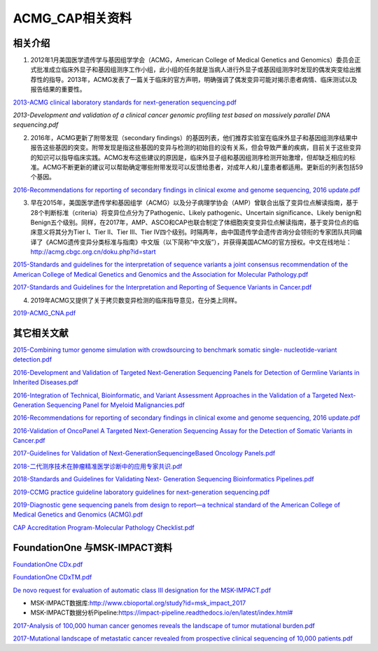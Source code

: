 ACMG_CAP相关资料
################################
相关介绍
**********************************************

1.  2012年1月美国医学遗传学与基因组学学会（ACMG，American College of Medical Genetics and Genomics）委员会正式批准成立临床外显子和基因组测序工作小组，此小组的任务就是当病人进行外显子或基因组测序时发现的偶发突变给出推荐性的指导。2013年，ACMG发表了一篇关于临床的官方声明，明确强调了偶发变异可能对揭示患者病情、临床测试以及报告结果的重要性。

`2013-ACMG clinical laboratory standards for next-generation sequencing.pdf <2013-ACMG clinical laboratory standards for next-generation sequencing.pdf>`_

`2013-Development and validation of a clinical cancer genomic profiling test based on massively parallel DNA sequencing.pdf`

2.  2016年，ACMG更新了附带发现（secondary findings）的基因列表，他们推荐实验室在临床外显子和基因组测序结果中报告这些基因的突变。附带发现是指这些基因的变异与检测的初始目的没有关系，但会导致严重的疾病，目前关于这些变异的知识可以指导临床实践。ACMG发布这些建议的原因是，临床外显子组和基因组测序检测开始激增，但却缺乏相应的标准。ACMG不断更新的建议可以帮助确定哪些附带发现可以反馈给患者，对成年人和儿童患者都适用。更新后的列表包括59个基因。

`2016-Recommendations for reporting of secondary findings in clinical exome and genome sequencing, 2016 update.pdf <2016-Recommendations for reporting of secondary findings in clinical exome and genome sequencing, 2016 update.pdf>`_

3.  早在2015年，美国医学遗传学和基因组学（ACMG）以及分子病理学协会（AMP）曾联合出版了变异位点解读指南，基于28个判断标准（criteria）将变异位点分为了Pathogenic、Likely pathogenic、Uncertain significance、Likely benign和Benign五个级别。同样，在2017年，AMP、ASCO和CAP也联合制定了体细胞突变变异位点解读指南，基于变异位点的临床意义将其分为Tier I、Tier II、Tier III、Tier IV四个级别。时隔两年，由中国遗传学会遗传咨询分会领衔的专家团队共同编译了《ACMG遗传变异分类标准与指南》中文版（以下简称“中文版”），并获得美国ACMG的官方授权。中文在线地址：http://acmg.cbgc.org.cn/doku.php?id=start

`2015-Standards and guidelines for the interpretation of sequence variants a joint consensus recommendation of the American College of Medical Genetics and Genomics and the Association for Molecular Pathology.pdf <2015-Standards and guidelines for the interpretation of sequence variants a joint consensus recommendation of the American College of Medical Genetics and Genomics and the Association for Molecular Pathology.pdf>`_

`2017-Standards and Guidelines for the Interpretation and Reporting of Sequence Variants in Cancer.pdf <2017-Standards and Guidelines for the Interpretation and Reporting of Sequence Variants in Cancer.pdf>`_

4.  2019年ACMG又提供了关于拷贝数变异检测的临床指导意见，在分类上同样。

`2019-ACMG_CNA.pdf <2019-ACMG_CNA.pdf>`_

其它相关文献
**********************************************

`2015-Combining tumor genome simulation with crowdsourcing to benchmark somatic single- nucleotide-variant detection.pdf <2015-Combining tumor genome simulation with crowdsourcing to benchmark somatic single- nucleotide-variant detection.pdf>`_

`2016-Development and Validation of Targeted Next-Generation Sequencing Panels for Detection of Germline Variants in Inherited Diseases.pdf <2016-Development and Validation of Targeted Next-Generation Sequencing Panels for Detection of Germline Variants in Inherited Diseases.pdf>`_

`2016-Integration of Technical, Bioinformatic, and Variant Assessment Approaches in the Validation of a Targeted Next-Generation Sequencing Panel for Myeloid Malignancies.pdf <2016-Integration of Technical, Bioinformatic, and Variant Assessment Approaches in the Validation of a Targeted Next-Generation Sequencing Panel for Myeloid Malignancies.pdf>`_

`2016-Recommendations for reporting of secondary findings in clinical exome and genome sequencing, 2016 update.pdf <2016-Recommendations for reporting of secondary findings in clinical exome and genome sequencing, 2016 update.pdf>`_

`2016-Validation of OncoPanel A Targeted Next-Generation Sequencing Assay for the Detection of Somatic Variants in Cancer.pdf <2016-Validation of OncoPanel A Targeted Next-Generation Sequencing Assay for the Detection of Somatic Variants in Cancer.pdf>`_

`2017-Guidelines for Validation of Next-GenerationSequencingeBased Oncology Panels.pdf <2017-Guidelines for Validation of Next-GenerationSequencingeBased Oncology Panels.pdf>`_

`2018-二代测序技术在肿瘤精准医学诊断中的应用专家共识.pdf <2018-二代测序技术在肿瘤精准医学诊断中的应用专家共识.pdf>`_

`2018-Standards and Guidelines for Validating Next- Generation Sequencing Bioinformatics Pipelines.pdf <2018-Standards and Guidelines for Validating Next- Generation Sequencing Bioinformatics Pipelines.pdf>`_

`2019-CCMG practice guideline laboratory guidelines for next-generation sequencing.pdf <2019-CCMG practice guideline laboratory guidelines for next-generation sequencing.pdf>`_

`2019-Diagnostic gene sequencing panels from design to report—a technical standard of the American College of Medical Genetics and Genomics (ACMG).pdf <2019-Diagnostic gene sequencing panels from design to report—a technical standard of the American College of Medical Genetics and Genomics (ACMG).pdf>`_

`CAP Accreditation Program-Molecular Pathology Checklist.pdf <CAP Accreditation Program-Molecular Pathology Checklist.pdf>`_

FoundationOne 与MSK-IMPACT资料
**********************************************
`FoundationOne CDx.pdf <FoundationOne CDx.pdf>`_

`FoundationOne CDxTM.pdf <FoundationOne CDxTM.pdf>`_

`De novo request for evaluation of automatic class III designation for the MSK-IMPACT.pdf <De novo request for evaluation of automatic class III designation for the MSK-IMPACT.pdf>`_

*  MSK-IMPACT数据库:`<http://www.cbioportal.org/study?id=msk_impact_2017>`_
*  MSK-IMPACT数据分析Pipeline:`<https://impact-pipeline.readthedocs.io/en/latest/index.html#>`_

`2017-Analysis of 100,000 human cancer genomes reveals the landscape of tumor mutational burden.pdf <2017-Analysis of 100,000 human cancer genomes reveals the landscape of tumor mutational burden.pdf>`_

`2017-Mutational landscape of metastatic cancer revealed from prospective clinical sequencing of 10,000 patients.pdf <2017-Mutational landscape of metastatic cancer revealed from prospective clinical sequencing of 10,000 patients.pdf>`_

